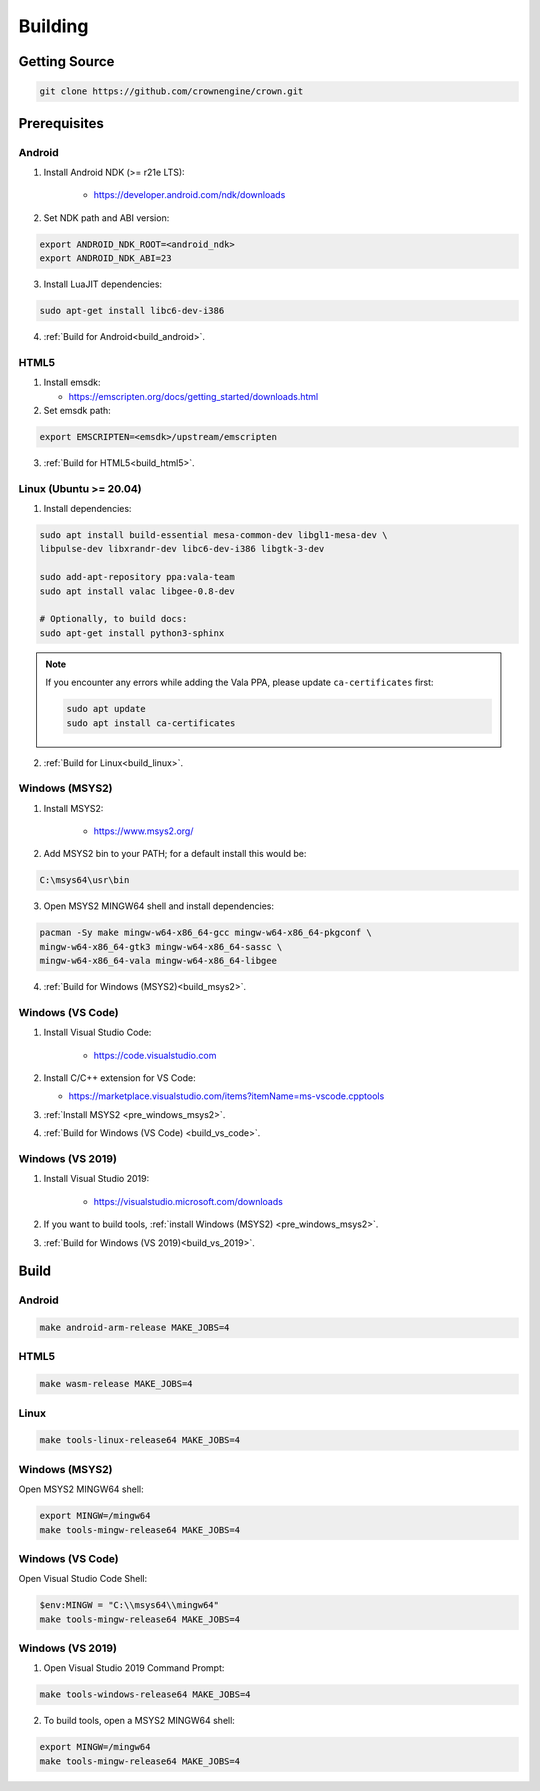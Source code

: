 ========
Building
========

Getting Source
==============

.. code::

	git clone https://github.com/crownengine/crown.git

Prerequisites
=============

Android
-------

1. Install Android NDK (>= r21e LTS):

	* https://developer.android.com/ndk/downloads

2. Set NDK path and ABI version:

.. code::

	export ANDROID_NDK_ROOT=<android_ndk>
	export ANDROID_NDK_ABI=23

3. Install LuaJIT dependencies:

.. code::

	sudo apt-get install libc6-dev-i386

4. :ref:`Build for Android<build_android>`.

HTML5
-----

1. Install emsdk:

   * https://emscripten.org/docs/getting_started/downloads.html

2. Set emsdk path:

.. code::

	export EMSCRIPTEN=<emsdk>/upstream/emscripten

3. :ref:`Build for HTML5<build_html5>`.

Linux (Ubuntu >= 20.04)
-----------------------

1. Install dependencies:

.. code::

	sudo apt install build-essential mesa-common-dev libgl1-mesa-dev \
	libpulse-dev libxrandr-dev libc6-dev-i386 libgtk-3-dev

	sudo add-apt-repository ppa:vala-team
	sudo apt install valac libgee-0.8-dev

	# Optionally, to build docs:
	sudo apt-get install python3-sphinx

.. note::

	If you encounter any errors while adding the Vala PPA, please update
	``ca-certificates`` first:

	.. code::

		sudo apt update
		sudo apt install ca-certificates

2. :ref:`Build for Linux<build_linux>`.

.. _pre_windows_msys2:

Windows (MSYS2)
---------------

1. Install MSYS2:

	* https://www.msys2.org/

2. Add MSYS2 bin to your PATH; for a default install this would be:

.. code::

	C:\msys64\usr\bin

3. Open MSYS2 MINGW64 shell and install dependencies:

.. code::

	pacman -Sy make mingw-w64-x86_64-gcc mingw-w64-x86_64-pkgconf \
	mingw-w64-x86_64-gtk3 mingw-w64-x86_64-sassc \
	mingw-w64-x86_64-vala mingw-w64-x86_64-libgee

4. :ref:`Build for Windows (MSYS2)<build_msys2>`.

Windows (VS Code)
-----------------

1. Install Visual Studio Code:

	* https://code.visualstudio.com

2. Install C/C++ extension for VS Code:

   * https://marketplace.visualstudio.com/items?itemName=ms-vscode.cpptools

3. :ref:`Install MSYS2 <pre_windows_msys2>`.

4. :ref:`Build for Windows (VS Code) <build_vs_code>`.

Windows (VS 2019)
-----------------

1. Install Visual Studio 2019:

	* https://visualstudio.microsoft.com/downloads

2. If you want to build tools, :ref:`install Windows (MSYS2) <pre_windows_msys2>`.

3. :ref:`Build for Windows (VS 2019)<build_vs_2019>`.

Build
=====

.. _build_android:

Android
-------

.. code::

	make android-arm-release MAKE_JOBS=4

.. _build_html5:

HTML5
-----

.. code::

	make wasm-release MAKE_JOBS=4

.. _build_linux:

Linux
-----

.. code::

	make tools-linux-release64 MAKE_JOBS=4

.. _build_msys2:

Windows (MSYS2)
---------------

Open MSYS2 MINGW64 shell:

.. code::

	export MINGW=/mingw64
	make tools-mingw-release64 MAKE_JOBS=4

.. _build_vs_code:

Windows (VS Code)
-----------------

Open Visual Studio Code Shell:

.. code::

	$env:MINGW = "C:\\msys64\\mingw64"
	make tools-mingw-release64 MAKE_JOBS=4

.. _build_vs_2019:

Windows (VS 2019)
-----------------

1. Open Visual Studio 2019 Command Prompt:

.. code::

	make tools-windows-release64 MAKE_JOBS=4

2. To build tools, open a MSYS2 MINGW64 shell:

.. code::

	export MINGW=/mingw64
	make tools-mingw-release64 MAKE_JOBS=4

